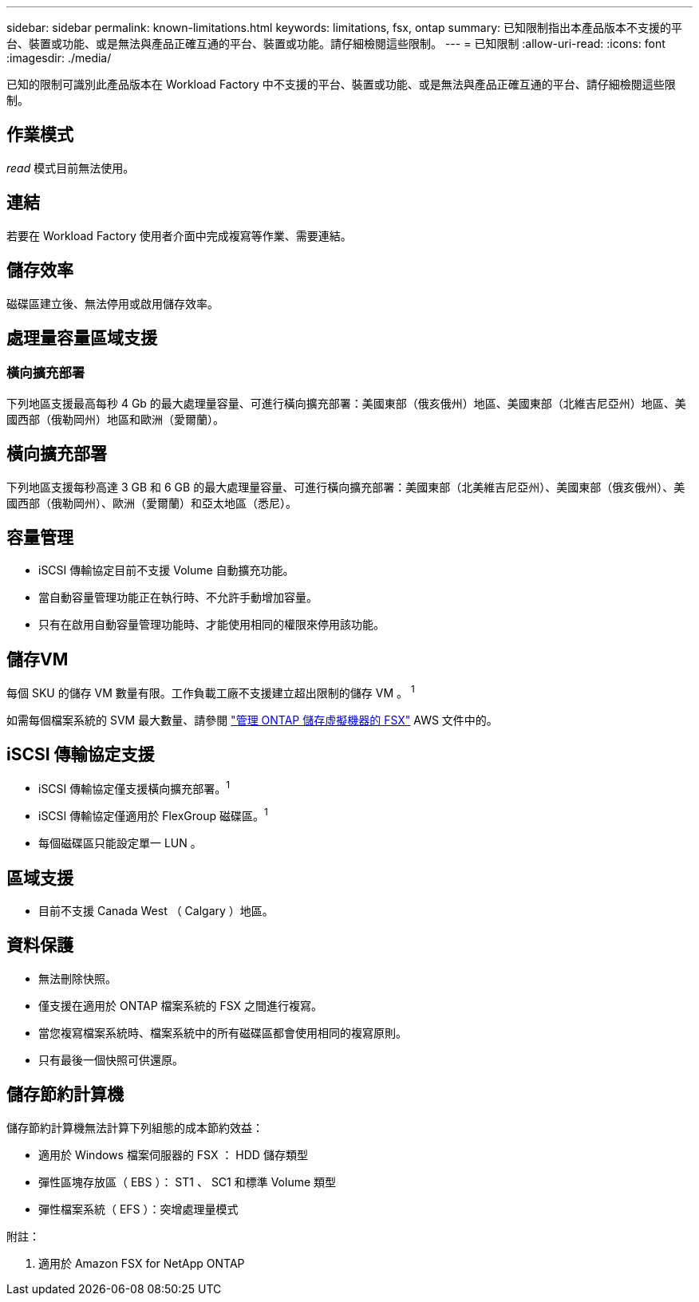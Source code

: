 ---
sidebar: sidebar 
permalink: known-limitations.html 
keywords: limitations, fsx, ontap 
summary: 已知限制指出本產品版本不支援的平台、裝置或功能、或是無法與產品正確互通的平台、裝置或功能。請仔細檢閱這些限制。 
---
= 已知限制
:allow-uri-read: 
:icons: font
:imagesdir: ./media/


[role="lead"]
已知的限制可識別此產品版本在 Workload Factory 中不支援的平台、裝置或功能、或是無法與產品正確互通的平台、請仔細檢閱這些限制。



== 作業模式

_read_ 模式目前無法使用。



== 連結

若要在 Workload Factory 使用者介面中完成複寫等作業、需要連結。



== 儲存效率

磁碟區建立後、無法停用或啟用儲存效率。



== 處理量容量區域支援



=== 橫向擴充部署

下列地區支援最高每秒 4 Gb 的最大處理量容量、可進行橫向擴充部署：美國東部（俄亥俄州）地區、美國東部（北維吉尼亞州）地區、美國西部（俄勒岡州）地區和歐洲（愛爾蘭）。



== 橫向擴充部署

下列地區支援每秒高達 3 GB 和 6 GB 的最大處理量容量、可進行橫向擴充部署：美國東部（北美維吉尼亞州）、美國東部（俄亥俄州）、美國西部（俄勒岡州）、歐洲（愛爾蘭）和亞太地區（悉尼）。



== 容量管理

* iSCSI 傳輸協定目前不支援 Volume 自動擴充功能。
* 當自動容量管理功能正在執行時、不允許手動增加容量。
* 只有在啟用自動容量管理功能時、才能使用相同的權限來停用該功能。




== 儲存VM

每個 SKU 的儲存 VM 數量有限。工作負載工廠不支援建立超出限制的儲存 VM 。 ^1^

如需每個檔案系統的 SVM 最大數量、請參閱 link:https://docs.aws.amazon.com/fsx/latest/ONTAPGuide/managing-svms.html#max-svms["管理 ONTAP 儲存虛擬機器的 FSX"^] AWS 文件中的。



== iSCSI 傳輸協定支援

* iSCSI 傳輸協定僅支援橫向擴充部署。^1^
* iSCSI 傳輸協定僅適用於 FlexGroup 磁碟區。^1^
* 每個磁碟區只能設定單一 LUN 。




== 區域支援

* 目前不支援 Canada West （ Calgary ）地區。




== 資料保護

* 無法刪除快照。
* 僅支援在適用於 ONTAP 檔案系統的 FSX 之間進行複寫。
* 當您複寫檔案系統時、檔案系統中的所有磁碟區都會使用相同的複寫原則。
* 只有最後一個快照可供還原。




== 儲存節約計算機

儲存節約計算機無法計算下列組態的成本節約效益：

* 適用於 Windows 檔案伺服器的 FSX ： HDD 儲存類型
* 彈性區塊存放區（ EBS ）： ST1 、 SC1 和標準 Volume 類型
* 彈性檔案系統（ EFS ）：突增處理量模式


附註：

. 適用於 Amazon FSX for NetApp ONTAP

